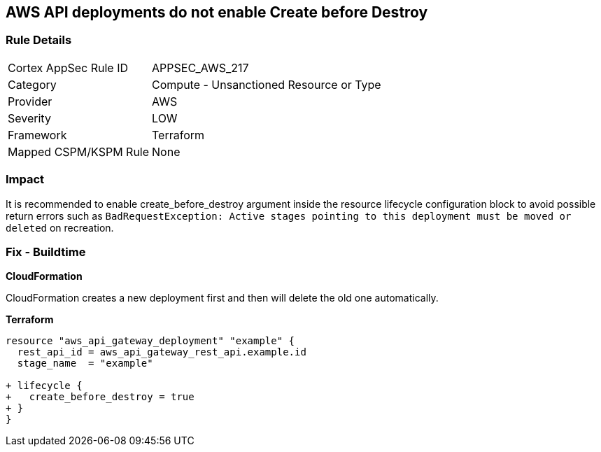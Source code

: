 == AWS API deployments do not enable Create before Destroy


=== Rule Details

[cols="1,2"]
|===
|Cortex AppSec Rule ID |APPSEC_AWS_217
|Category |Compute - Unsanctioned Resource or Type
|Provider |AWS
|Severity |LOW
|Framework |Terraform
|Mapped CSPM/KSPM Rule |None
|===


=== Impact
It is recommended to enable create_before_destroy argument inside the resource lifecycle configuration block to avoid possible return errors such as `BadRequestException: Active stages pointing to this deployment must be moved or deleted` on recreation.

=== Fix - Buildtime


*CloudFormation* 


CloudFormation creates a new deployment first and then will delete the old one automatically.


*Terraform* 




[source,go]
----
resource "aws_api_gateway_deployment" "example" {
  rest_api_id = aws_api_gateway_rest_api.example.id
  stage_name  = "example"
  
+ lifecycle {
+   create_before_destroy = true
+ }
}
----
